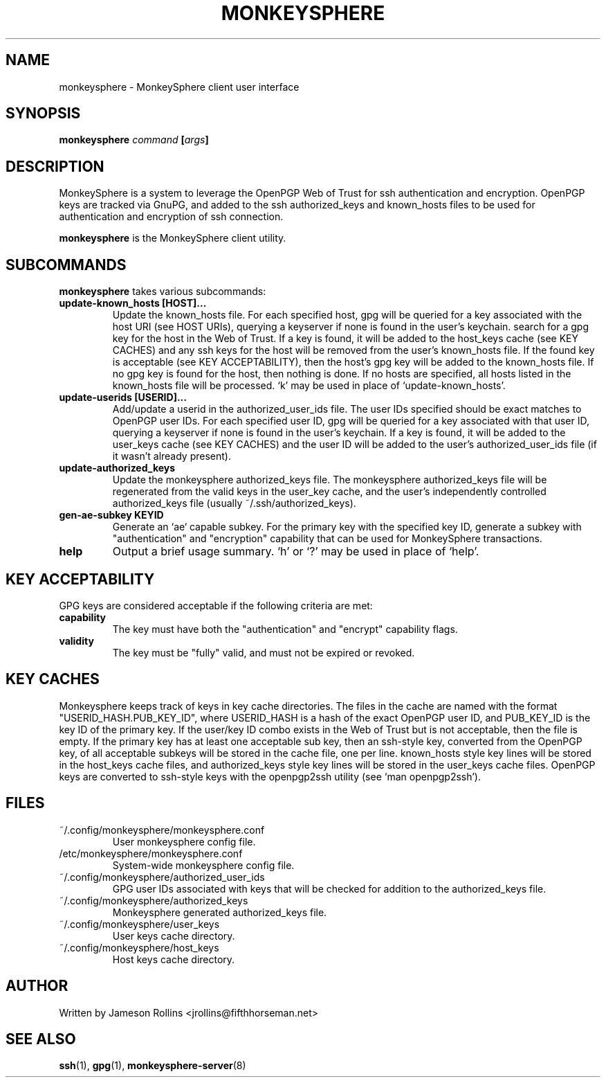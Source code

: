 .TH MONKEYSPHERE "1" "June 2008" "monkeysphere 0.1" "User Commands"
.SH NAME
monkeysphere \- MonkeySphere client user interface
.PD
.SH SYNOPSIS
.B monkeysphere \fIcommand\fP [\fIargs\fP]
.PD
.SH DESCRIPTION
.PP
MonkeySphere is a system to leverage the OpenPGP Web of Trust for ssh
authentication and encryption.  OpenPGP keys are tracked via GnuPG,
and added to the ssh authorized_keys and known_hosts files to be used
for authentication and encryption of ssh connection.

\fBmonkeysphere\fP is the MonkeySphere client utility.
.PD
.SH SUBCOMMANDS
\fBmonkeysphere\fP takes various subcommands:
.TP
.B update-known_hosts [HOST]...
Update the known_hosts file.  For each specified host, gpg will be
queried for a key associated with the host URI (see HOST URIs),
querying a keyserver if none is found in the user's keychain. search
for a gpg key for the host in the Web of Trust.  If a key is found, it
will be added to the host_keys cache (see KEY CACHES) and any ssh keys
for the host will be removed from the user's known_hosts file.  If the
found key is acceptable (see KEY ACCEPTABILITY), then the host's gpg
key will be added to the known_hosts file.  If no gpg key is found for
the host, then nothing is done.  If no hosts are specified, all hosts
listed in the known_hosts file will be processed.  `k' may be used in
place of `update-known_hosts'.
.TP
.B update-userids [USERID]...
Add/update a userid in the authorized_user_ids file.  The user IDs
specified should be exact matches to OpenPGP user IDs.  For each
specified user ID, gpg will be queried for a key associated with that
user ID, querying a keyserver if none is found in the user's keychain.
If a key is found, it will be added to the user_keys cache (see KEY
CACHES) and the user ID will be added to the user's
authorized_user_ids file (if it wasn't already present).
.TP
.B update-authorized_keys
Update the monkeysphere authorized_keys file.  The monkeysphere
authorized_keys file will be regenerated from the valid keys in the
user_key cache, and the user's independently controlled
authorized_keys file (usually ~/.ssh/authorized_keys).
.TP
.B gen-ae-subkey KEYID
Generate an `ae` capable subkey.  For the primary key with the
specified key ID, generate a subkey with "authentication" and
"encryption" capability that can be used for MonkeySphere
transactions.
.TP
.B help
Output a brief usage summary.  `h' or `?' may be used in place of
`help'.
.PD
.SH KEY ACCEPTABILITY
GPG keys are considered acceptable if the following criteria are met:
.PD
.TP
.B capability
The key must have both the "authentication" and "encrypt" capability
flags.
.TP
.B validity
The key must be "fully" valid, and must not be expired or revoked.
.PD
.SH KEY CACHES
Monkeysphere keeps track of keys in key cache directories.  The files
in the cache are named with the format "USERID_HASH.PUB_KEY_ID", where
USERID_HASH is a hash of the exact OpenPGP user ID, and PUB_KEY_ID is
the key ID of the primary key.  If the user/key ID combo exists in the
Web of Trust but is not acceptable, then the file is empty.  If the
primary key has at least one acceptable sub key, then an ssh-style
key, converted from the OpenPGP key, of all acceptable subkeys will be
stored in the cache file, one per line.  known_hosts style key lines
will be stored in the host_keys cache files, and authorized_keys style
key lines will be stored in the user_keys cache files.  OpenPGP keys
are converted to ssh-style keys with the openpgp2ssh utility (see `man
openpgp2ssh').
.PD
.SH FILES
.PD 1
.TP
~/.config/monkeysphere/monkeysphere.conf
User monkeysphere config file.
.TP
/etc/monkeysphere/monkeysphere.conf
System-wide monkeysphere config file.
.TP
~/.config/monkeysphere/authorized_user_ids
GPG user IDs associated with keys that will be checked for addition to
the authorized_keys file. 
.TP
~/.config/monkeysphere/authorized_keys
Monkeysphere generated authorized_keys file.
.TP
~/.config/monkeysphere/user_keys
User keys cache directory.
.TP
~/.config/monkeysphere/host_keys
Host keys cache directory.
.PD
.SH AUTHOR
Written by Jameson Rollins <jrollins@fifthhorseman.net>
.PD
.SH SEE ALSO
.BR ssh (1),
.BR gpg (1),
.BR monkeysphere-server (8)
